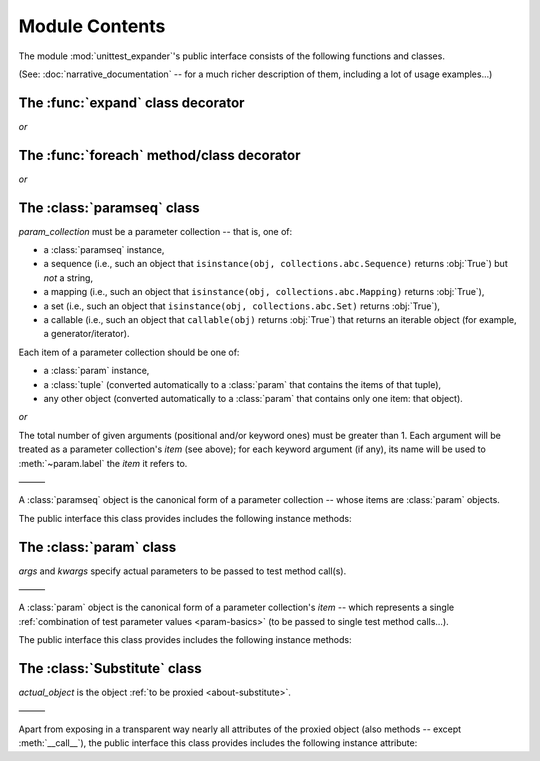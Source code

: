 Module Contents
===============

.. module:: unittest_expander

The module :mod:`unittest_expander`'s public interface consists of the
following functions and classes.

(See: :doc:`narrative_documentation` -- for a much richer description of
them, including a lot of usage examples...)


The :func:`expand` class decorator
----------------------------------

.. decorator:: expand

*or*

.. decorator:: expand(*, into=globals())

   .. deprecated:: 0.4.0

      The *into* argument will become *illegal* in the version *0.5.0*.

   ———

   This decorator is intended to be applied to *test classes*: doing
   that causes that test parameters -- previously attached to related
   test methods (and/or classes) by decorating them with :func:`foreach`
   -- are "expanded", that is, actual parametrized versions of those
   methods (and/or classes) are generated.

   The public interface the decorator provides includes also the
   following attributes (making it possible to :ref:`change how
   names of parametrized test methods and classes are generated
   <custom-name-formatting>`):

   .. attribute:: expand.global_name_pattern

   .. attribute:: expand.global_name_formatter


The :func:`foreach` method/class decorator
------------------------------------------

.. decorator:: foreach(param_collection)

   *param_collection* must be a parameter collection -- that is, one of:

   * a :class:`paramseq` instance,
   * a sequence (i.e., such an object that
     ``isinstance(obj, collections.abc.Sequence)`` returns :obj:`True`)
     but *not* a string,
   * a mapping (i.e., such an object that
     ``isinstance(obj, collections.abc.Mapping)`` returns :obj:`True`),
   * a set (i.e., such an object that
     ``isinstance(obj, collections.abc.Set)`` returns :obj:`True`),
   * a callable (i.e., such an object that ``callable(obj)`` returns
     :obj:`True`) that returns an iterable object (for example, a
     generator/iterator).

   Any valid parameter collection will be, under the hood, automatically
   converted to a :class:`paramseq`.

   .. deprecated:: 0.4.0

      A parameter collection being a tuple (i.e., an instance of
      the built-in type :class:`tuple` or of a subclass of it, e.g.,
      a *named tuple*) will become *illegal* in the version *0.5.0*
      (note that this deprecation concerns tuples used as *parameter
      collections* themselves, *not* as *items* of parameter
      collections; the latter are -- and will be -- perfectly OK).
      As a parameter collection, instead of a tuple, use another type
      (e.g., a :class:`list`).

   Each item of a parameter collection should be one of:

   * a :class:`param` instance,
   * a :class:`tuple` (converted automatically to a :class:`param`
     that contains the items of that tuple),
   * any other object (converted automatically to a :class:`param`
     that contains only one item: that object).

*or*

.. decorator:: foreach(*param_collection_items, **param_collection_labeled_items)

   The total number of given arguments (positional and/or keyword ones)
   must be greater than 1.  Each argument will be treated as a parameter
   collection's *item* (see above); for each keyword argument (if any),
   its name will be used to :meth:`~param.label` the *item* it refers to.

   ———

   This decorator is intended to be applied to test *methods* and/or
   test *classes* -- to attach to those methods (or classes) the test
   parameters from the specified parameter collection (only then it is
   possible to generate, by using :func:`expand`, actual parametrized
   methods and/or classes...).

   .. deprecated:: 0.4.0

      Support for decorating test *classes* with :func:`foreach` will be
      *removed* in the version *0.5.0*.


The :class:`paramseq` class
---------------------------

.. class:: paramseq(param_collection)

   *param_collection* must be a parameter collection -- that is, one of:

   * a :class:`paramseq` instance,
   * a sequence (i.e., such an object that
     ``isinstance(obj, collections.abc.Sequence)`` returns :obj:`True`)
     but *not* a string,
   * a mapping (i.e., such an object that
     ``isinstance(obj, collections.abc.Mapping)`` returns :obj:`True`),
   * a set (i.e., such an object that
     ``isinstance(obj, collections.abc.Set)`` returns :obj:`True`),
   * a callable (i.e., such an object that ``callable(obj)`` returns
     :obj:`True`) that returns an iterable object (for example, a
     generator/iterator).

   .. deprecated:: 0.4.0

      A parameter collection being a tuple (i.e., an instance of
      the built-in type :class:`tuple` or of a subclass of it, e.g.,
      a *named tuple*) will become *illegal* in the version *0.5.0*
      (note that this deprecation concerns tuples used as *parameter
      collections* themselves, *not* as *items* of parameter
      collections; the latter are -- and will be -- perfectly OK).
      As a parameter collection, instead of a tuple, use another type
      (e.g., a :class:`list`).

   Each item of a parameter collection should be one of:

   * a :class:`param` instance,
   * a :class:`tuple` (converted automatically to a :class:`param`
     that contains the items of that tuple),
   * any other object (converted automatically to a :class:`param`
     that contains only one item: that object).

*or*

.. class:: paramseq(*param_collection_items, **param_collection_labeled_items)

   The total number of given arguments (positional and/or keyword ones)
   must be greater than 1.  Each argument will be treated as a parameter
   collection's *item* (see above); for each keyword argument (if any),
   its name will be used to :meth:`~param.label` the *item* it refers to.

   ———

   A :class:`paramseq` object is the canonical form of a parameter
   collection -- whose items are :class:`param` objects.

   The public interface this class provides includes the following
   instance methods:

   .. method:: __add__(param_collection)

      Returns a new :class:`paramseq` instance -- being a result of
      concatenation of the current :class:`paramseq` instance and given
      *param_collection* (see the description of the :class:`paramseq`
      constructor's argument *param_collection*...).

   .. method:: __radd__(param_collection)

      Returns a new :class:`paramseq` instance -- being a result of
      concatenation of given *param_collection* (see the description of
      the :class:`paramseq` constructor's argument *param_collection*...)
      and the current :class:`paramseq` instance.

   .. method:: context(context_manager_factory, \
                       *its_args, **its_kwargs, \
                       _enable_exc_suppress_=False)

      Returns a new :class:`paramseq` instance contaning clones
      of the items of the current instance -- each cloned with a
      :meth:`param.context` call (see below), to which all given
      arguments are passed.


The :class:`param` class
------------------------

.. class:: param(*args, **kwargs)

   *args* and *kwargs* specify actual parameters to be passed to test
   method call(s).

   ———

   A :class:`param` object is the canonical form of a parameter
   collection's *item* -- which represents a single :ref:`combination of
   test parameter values <param-basics>` (to be passed to single test
   method calls...).

   The public interface this class provides includes the following
   instance methods:

   .. method:: context(context_manager_factory, \
                       *its_args, **its_kwargs, \
                       _enable_exc_suppress_=False)

      Returns a new :class:`param` instance being a clone of the
      current instance, with the specified context manager factory
      (and its arguments) attached.

      By default, the possibility to suppress exceptions by returning
      a true value from context manager's :meth:`__exit__` is disabled
      (exceptions are propagated even if :meth:`__exit__` returns
      :obj:`True`); to enable this possibility you need to set the
      *_enable_exc_suppress_* keyword argument to :obj:`True`.

   .. method:: label(text)

      Returns a new :class:`param` instance being a clone of the
      current instance, with the specified label text attached.


The :class:`Substitute` class
-----------------------------

.. class:: Substitute(actual_object)

   *actual_object* is the object :ref:`to be proxied <about-substitute>`.

   ———

   Apart from exposing in a transparent way nearly all attributes of the
   proxied object (also methods -- except :meth:`__call__`), the public
   interface this class provides includes the following instance
   attribute:

   .. attribute:: actual_object

      The proxied object itself (unwrapped).
